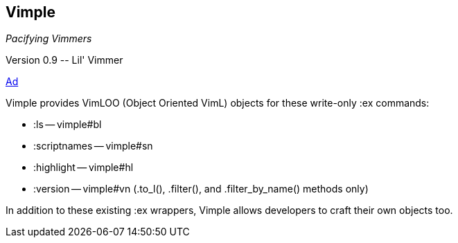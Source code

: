 Vimple
------

__Pacifying Vimmers__

++Version 0.9 -- Lil' Vimmer++

http://of-vim-and-vigor.blogspot.com/2012/03/pacifying-vimmers.html[Ad]

Vimple provides VimLOO (Object Oriented VimL) objects for these
write-only ++:ex++ commands:

* ++:ls++ -- vimple#bl
* ++:scriptnames++ -- vimple#sn
* ++:highlight++ -- vimple#hl
* ++:version++ -- vimple#vn (++.to_l()++, ++.filter()++, and ++.filter_by_name()++ methods only)

In addition to these existing ++:ex++ wrappers, Vimple allows
developers to craft their own objects too.
